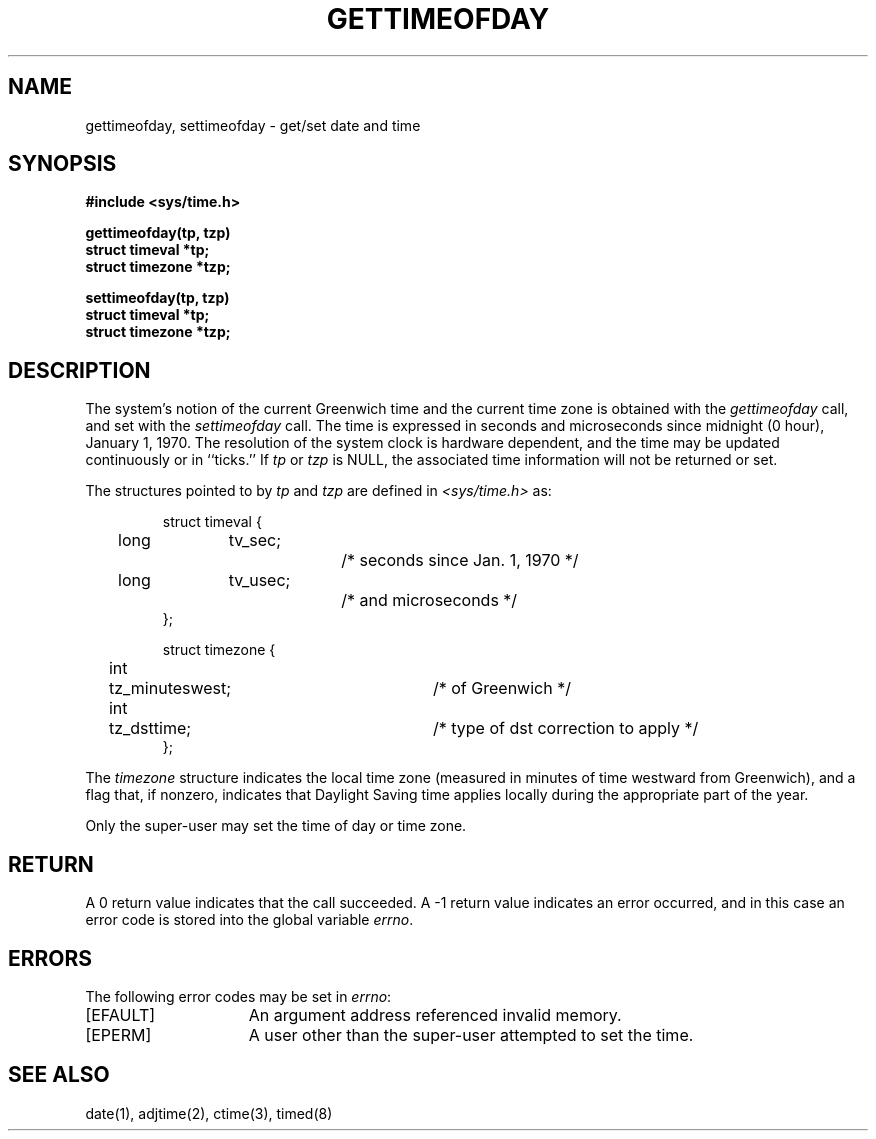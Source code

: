 .\" Copyright (c) 1980 The Regents of the University of California.
.\" All rights reserved.
.\"
.\" %sccs.include.redist.man%
.\"
.\"	@(#)gettimeofday.2	6.10 (Berkeley) 06/23/90
.\"
.TH GETTIMEOFDAY 2 ""
.UC 4
.SH NAME
gettimeofday, settimeofday \- get/set date and time
.SH SYNOPSIS
.nf
.ft B
#include <sys/time.h>
.PP
.ft B
gettimeofday(tp, tzp)
struct timeval *tp;
struct timezone *tzp;
.PP
.ft B
settimeofday(tp, tzp)
struct timeval *tp;
struct timezone *tzp;
.fi
.SH DESCRIPTION
The system's notion of the current Greenwich time and the current time
zone is obtained with the \fIgettimeofday\fP call, and set with the
\fIsettimeofday\fP call.  The time is expressed in seconds and microseconds
since midnight (0 hour), January 1, 1970.  The resolution of the system
clock is hardware dependent, and the time may be updated continuously or
in ``ticks.''  If \fItp\fP or \fItzp\fP is NULL, the associated time
information will not be returned or set.
.PP
The structures pointed to by
.I tp
and
.I tzp
are defined in 
.I <sys/time.h>
as:
.PP
.nf
.RS
.DT
struct timeval {
	long	tv_sec;		/* seconds since Jan. 1, 1970 */
	long	tv_usec;		/* and microseconds */
};
.sp 1
struct timezone {
	int	tz_minuteswest;	/* of Greenwich */
	int	tz_dsttime;	/* type of dst correction to apply */
};
.RE
.fi
.PP
The 
.I timezone
structure indicates the local time zone
(measured in minutes of time westward from Greenwich),
and a flag that, if nonzero, indicates that
Daylight Saving time applies locally during
the appropriate part of the year.
.PP
Only the super-user may set the time of day or time zone.
.SH RETURN
A 0 return value indicates that the call succeeded.
A \-1 return value indicates an error occurred, and in this
case an error code is stored into the global variable \fIerrno\fP.
.SH "ERRORS
The following error codes may be set in \fIerrno\fP:
.TP 15
[EFAULT]
An argument address referenced invalid memory.
.TP 15
[EPERM]
A user other than the super-user attempted to set the time.
.SH "SEE ALSO"
date(1), adjtime(2), ctime(3), timed(8)
